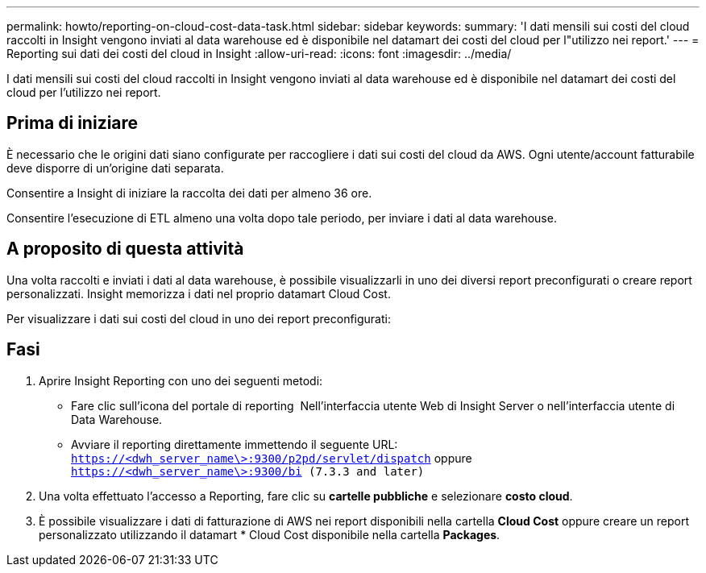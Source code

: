 ---
permalink: howto/reporting-on-cloud-cost-data-task.html 
sidebar: sidebar 
keywords:  
summary: 'I dati mensili sui costi del cloud raccolti in Insight vengono inviati al data warehouse ed è disponibile nel datamart dei costi del cloud per l"utilizzo nei report.' 
---
= Reporting sui dati dei costi del cloud in Insight
:allow-uri-read: 
:icons: font
:imagesdir: ../media/


[role="lead"]
I dati mensili sui costi del cloud raccolti in Insight vengono inviati al data warehouse ed è disponibile nel datamart dei costi del cloud per l'utilizzo nei report.



== Prima di iniziare

È necessario che le origini dati siano configurate per raccogliere i dati sui costi del cloud da AWS. Ogni utente/account fatturabile deve disporre di un'origine dati separata.

Consentire a Insight di iniziare la raccolta dei dati per almeno 36 ore.

Consentire l'esecuzione di ETL almeno una volta dopo tale periodo, per inviare i dati al data warehouse.



== A proposito di questa attività

Una volta raccolti e inviati i dati al data warehouse, è possibile visualizzarli in uno dei diversi report preconfigurati o creare report personalizzati. Insight memorizza i dati nel proprio datamart Cloud Cost.

Per visualizzare i dati sui costi del cloud in uno dei report preconfigurati:



== Fasi

. Aprire Insight Reporting con uno dei seguenti metodi:
+
** Fare clic sull'icona del portale di reporting image:../media/oci-reporting-portal-icon.gif[""] Nell'interfaccia utente Web di Insight Server o nell'interfaccia utente di Data Warehouse.
** Avviare il reporting direttamente immettendo il seguente URL: `https://<dwh_server_name\>:9300/p2pd/servlet/dispatch` oppure `https://<dwh_server_name\>:9300/bi (7.3.3 and later)`


. Una volta effettuato l'accesso a Reporting, fare clic su *cartelle pubbliche* e selezionare *costo cloud*.
. È possibile visualizzare i dati di fatturazione di AWS nei report disponibili nella cartella *Cloud Cost* oppure creare un report personalizzato utilizzando il datamart * Cloud Cost disponibile nella cartella *Packages*.

